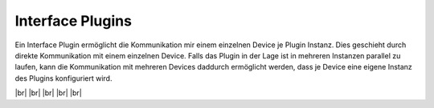 
=================
Interface Plugins
=================

.. image:: /_static/img/interface.svg
   :width: 200px
   :height: 200px
   :scale: 50 %
   :alt: protocol plugin
   :align: left

.. |br| raw:: html

   <br />

Ein Interface Plugin ermöglicht die Kommunikation mir einem einzelnen Device je Plugin Instanz.
Dies geschieht durch direkte Kommunikation mit einem einzelnen Device. Falls das Plugin in der
Lage ist in mehreren Instanzen parallel zu laufen, kann die Kommunikation mit mehreren Devices
daddurch ermöglicht werden, dass je Device eine eigene Instanz des Plugins konfiguriert wird.

|br|
|br|
|br|
|br|
|br|
